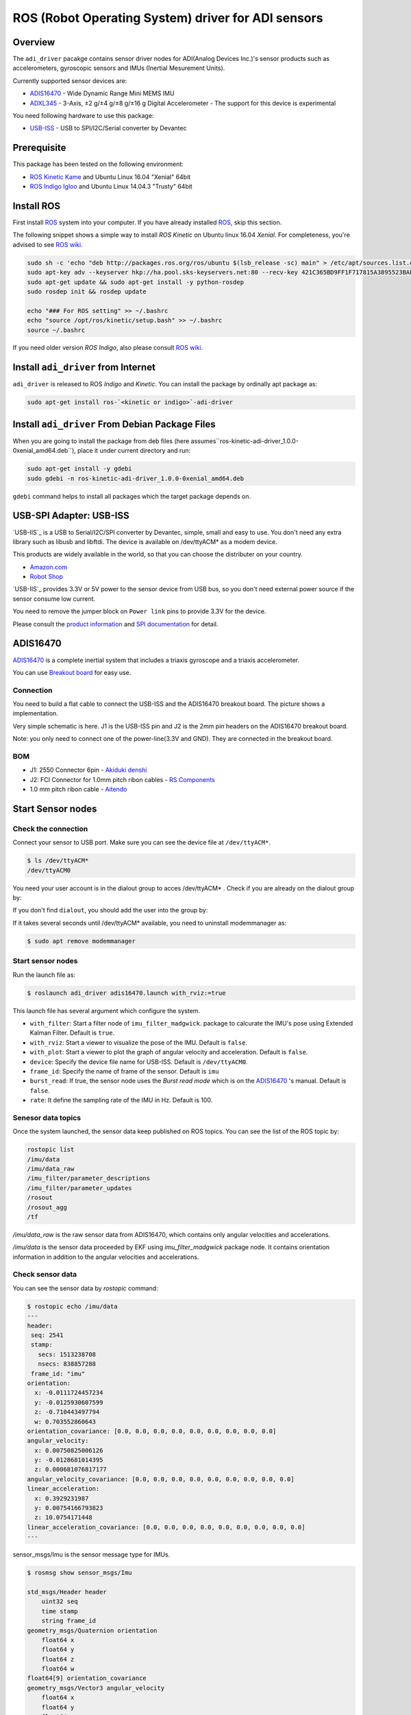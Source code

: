 ROS (Robot Operating System) driver for ADI sensors
###################################################

Overview
========

The ``adi_driver`` pacakge contains sensor driver nodes for ADI(Analog
Devices Inc.)'s sensor products such as accelerometers, gyroscopic
sensors and IMUs (Inertial Mesurement Units).

Currently supported sensor devices are:

- `ADIS16470`_
  - Wide Dynamic Range Mini MEMS IMU

- `ADXL345`_
  - 3-Axis, ±2 g/±4 g/±8 g/±16 g Digital Accelerometer
  - The support for this device is experimental

You need following hardware to use this package:
    
- `USB-ISS`_
  - USB to SPI/I2C/Serial converter by Devantec

Prerequisite
============

This package has been tested on the following environment:

- `ROS Kinetic Kame <http://wiki.ros.org/kinetic>`_ and Ubuntu Linux 16.04 "Xenial" 64bit
- `ROS Indigo Igloo <http://wiki.ros.org/indigo>`_ and Ubuntu Linux 14.04.3 "Trusty" 64bit

Install ROS
===========

First install `ROS`_ system into your computer. If you have already
installed `ROS`_, skip this section.

The following snippet shows a simple way to install `ROS Kinetic` on
Ubuntu linux 16.04 `Xenial`. For completeness, you're advised to see
`ROS wiki <http://wiki.ros.org/kinetic/Installation/Ubuntu>`_. 

.. code-block:: bash

   sudo sh -c 'echo "deb http://packages.ros.org/ros/ubuntu $(lsb_release -sc) main" > /etc/apt/sources.list.d/ros-latest.list'
   sudo apt-key adv --keyserver hkp://ha.pool.sks-keyservers.net:80 --recv-key 421C365BD9FF1F717815A3895523BAEEB01FA116
   sudo apt-get update && sudo apt-get install -y python-rosdep
   sudo rosdep init && rosdep update

   echo "### For ROS setting" >> ~/.bashrc
   echo "source /opt/ros/kinetic/setup.bash" >> ~/.bashrc
   source ~/.bashrc

If you need older version `ROS Indigo`, also please consult `ROS wiki
<http://wiki.ros.org/indigo/Installation/Ubuntu>`_.

Install ``adi_driver`` from Internet
====================================

``adi_driver`` is released to ROS `Indigo` and `Kinetic`. You can
install the package by ordinally apt package as:

.. code-block:: bash

   sudo apt-get install ros-`<kinetic or indigo>`-adi-driver


Install ``adi_driver`` From Debian Package Files
================================================

When you are going to install the package from deb files (here
assumes``ros-kinetic-adi-driver_1.0.0-0xenial_amd64.deb``), place it
under current directory and run:

.. code-block:: bash

   sudo apt-get install -y gdebi
   sudo gdebi -n ros-kinetic-adi-driver_1.0.0-0xenial_amd64.deb

``gdebi`` command helps to install all packages which the target
package depends on.
  
USB-SPI Adapter: USB-ISS
========================
		
.. image:: USB-ISS.jpg
   :align: center
   :width: 60%
        
`USB-IIS`_ is a USB to Serial/I2C/SPI converter by Devantec, simple,
small and easy to use.  You don't need any extra library such as
libusb and libftdi. The device is available on /dev/ttyACM* as a modem
device.

This products are widely available in the world, so that you can
choose the distributer on your country.

- `Amazon.com <https://www.amazon.com/Devantec-Usb-I2C-Serial-Interface/dp/B01BD9JZHU>`_
- `Robot Shop <https://www.robotshop.com/jp/ja/devantec-usb-i2c-spi-serial-interface.html>`_

`USB-IIS`_ provides 3.3V or 5V power to the sensor device from USB
bus, so you don't need external power source if the sensor consume low
current.

You need to remove the jumper block on ``Power link`` pins to provide
3.3V for the device.

Please consult the `product information
<https://www.robot-electronics.co.uk/htm/usb_iss_tech.htm>`_ and `SPI
documentation
<https://www.robot-electronics.co.uk/htm/usb_iss_spi_tech.htm>`_ for
detail.

ADIS16470
=========

`ADIS16470`_ is a complete inertial system that includes a triaxis gyroscope and a
triaxis accelerometer.

.. image:: ADIS16470_Breakout.jpg
   :align: center
   :width: 60%
	
You can use `Breakout board
<http://www.analog.com/en/design-center/evaluation-hardware-and-software/evaluation-boards-kits/EVAL-ADIS16470.html>`_
for easy use.

Connection
----------

.. image:: ADIS16470_Connection.jpg
   :align: center
   :width: 60%

You need to build a flat cable to connect the USB-ISS and the
ADIS16470 breakout board. The picture shows a implementation.

Very simple schematic is here. J1 is the USB-ISS pin and J2 is the 2mm
pin headers on the ADIS16470 breakout board.

.. image:: ADIS16470_Cable.png
   :align: center
   :width: 60%

Note: you only need to connect one of the power-line(3.3V and
GND). They are connected in the breakout board.

BOM
---

- J1: 2550 Connector 6pin
  - `Akiduki denshi <http://akizukidenshi.com/catalog/g/gC-12155/>`_
- J2: FCI Connector for 1.0mm pitch ribon cables
  - `RS Components <https://jp.rs-online.com/web/p/idc-connectors/6737749/>`_
- 1.0 mm pitch ribon cable
  - `Aitendo <http://www.aitendo.com/product/11809>`_

Start Sensor nodes
==================

Check the connection
--------------------

Connect your sensor to USB port. Make sure you can see the device file
at ``/dev/ttyACM*``.

.. code-block:: bash

   $ ls /dev/ttyACM*
   /dev/ttyACM0

You need your user account is in the dialout group to acces /dev/ttyACM* . Check if you are already on the dialout group by:

.. code-block:: bash
   groups
   your_user_name adm dialout cdrom sudo dip plugdev lpadmin sambashare

If you don't find ``dialout``, you should add the user into the group by:
   
.. code-block:: bash
   $ sudo adduser your_user_name dialout

If it takes several seconds until /dev/ttyACM* available, you need to
uninstall modemmanager as:

.. code-block:: bash

   $ sudo apt remove modemmanager

Start sensor nodes
------------------
                
Run the launch file as:

.. code-block:: bash

   $ roslaunch adi_driver adis16470.launch with_rviz:=true

This launch file has several argument which configure the system.

- ``with_filter``: Start a filter node of ``imu_filter_madgwick``.
  package to calcurate the IMU's pose using Extended Kalman
  Filter. Default is ``true``.
- ``with_rviz``: Start a viewer to visualize the pose of the IMU. Default is ``false``.
- ``with_plot``: Start a viewer to plot the graph of angular velocity and acceleration. Default is ``false``.
- ``device``: Specify the device file name for USB-ISS. Default is ``/dev/ttyACM0``.
- ``frame_id``: Specify the name of frame of the sensor. Default is ``imu``
- ``burst_read``: If true, the sensor node uses the `Burst read mode` which is on the `ADIS16470`_ 's manual. Default is ``false``.
- ``rate``: It define the sampling rate of the IMU in Hz. Default is 100.

Senesor data topics
-------------------

Once the system launched, the sensor data keep published on ROS
topics. You can see the list of the ROS topic by:
  
.. code-block:: bash

  rostopic list
  /imu/data
  /imu/data_raw
  /imu_filter/parameter_descriptions
  /imu_filter/parameter_updates
  /rosout
  /rosout_agg
  /tf

`/imu/data_raw` is the raw sensor data from ADIS16470, which contains only
angular velocities and accelerations.

`/imu/data` is the sensor data proceeded by EKF using
`imu_filter_madgwick` package node. It contains orientation
information in addition to the angular velocities and accelerations.

Check sensor data
-----------------

You can see the sensor data by `rostopic` command:

.. code-block:: bash

   $ rostopic echo /imu/data
   ---
   header: 
    seq: 2541
    stamp: 
      secs: 1513238708
      nsecs: 838857288
    frame_id: "imu"
   orientation: 
     x: -0.0111724457234
     y: -0.0125930607599
     z: -0.710443497794
     w: 0.703552860643
   orientation_covariance: [0.0, 0.0, 0.0, 0.0, 0.0, 0.0, 0.0, 0.0, 0.0]
   angular_velocity: 
     x: 0.00750825006126
     y: -0.0128681014395
     z: 0.000681076817177
   angular_velocity_covariance: [0.0, 0.0, 0.0, 0.0, 0.0, 0.0, 0.0, 0.0, 0.0]
   linear_acceleration: 
     x: 0.3929231987
     y: 0.00754166793823
     z: 10.0754171448
   linear_acceleration_covariance: [0.0, 0.0, 0.0, 0.0, 0.0, 0.0, 0.0, 0.0, 0.0]
   ---

sensor_msgs/Imu is the sensor message type for IMUs.
    
.. code-block:: bash

   $ rosmsg show sensor_msgs/Imu
   
   std_msgs/Header header
       uint32 seq
       time stamp
       string frame_id
   geometry_msgs/Quaternion orientation
       float64 x
       float64 y
       float64 z
       float64 w
   float64[9] orientation_covariance
   geometry_msgs/Vector3 angular_velocity
       float64 x
       float64 y
       float64 z
   float64[9] angular_velocity_covariance
   geometry_msgs/Vector3 linear_acceleration
       float64 x
       float64 y
       float64 z
       float64[9] linear_acceleration_covariance

Visulaization
-------------
       
You can see the model of ADIS16470 breakout board in rviz panel.

.. code-block:: bash
   $ roslaunch adi_driver adis16470.launch with_rviz:=true

.. image:: img_rviz.png
   :align: center
   :width: 60%

ADXL345
=======

Overview

.. image:: ADXL345_Breakout.jpg
   :align: center
   :width: 60%

.. image:: ADXL345_Connection.jpg
   :align: center
   :width: 60%
           
.. _ROS: http://ros.org/
.. _ADIS16470: http://www.analog.com/en/products/mems/inertial-measurement-units/adis16470.html
.. _ADXL345: http://www.analog.com/en/products/mems/accelerometers/adxl345.html
.. _USB-ISS: https://www.robot-electronics.co.uk/htm/usb_iss_tech.htm
